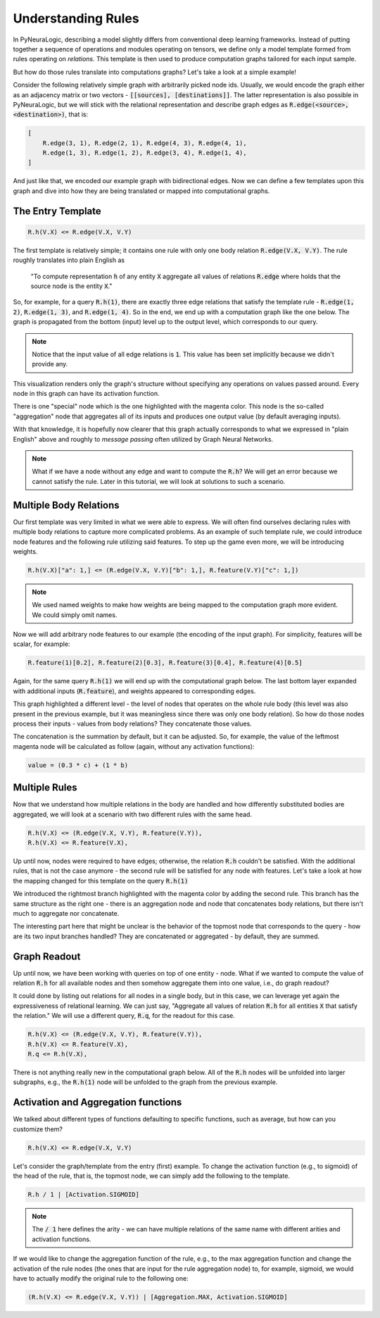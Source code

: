 Understanding Rules
===================

In PyNeuraLogic, describing a model slightly differs from conventional deep learning frameworks.
Instead of putting together a sequence of operations and modules operating on tensors, we define only a model template formed from rules operating on `relations`.
This template is then used to produce computation graphs tailored for each input sample.

But how do those rules translate into computations graphs? Let's take a look at a simple example!

.. image:: _static/ruleexample.svg
    :width: 300
    :alt: Simple Graph
    :align: center


Consider the following relatively simple graph with arbitrarily picked node ids. Usually, we would encode the graph either as
an adjacency matrix or two vectors - :code:`[[sources], [destinations]]`.
The latter representation is also possible in PyNeuraLogic, but we will stick with the relational representation and describe graph edges as :code:`R.edge(<source>, <destination>)`, that is:

.. code-block:: Python

    [
        R.edge(3, 1), R.edge(2, 1), R.edge(4, 3), R.edge(4, 1),
        R.edge(1, 3), R.edge(1, 2), R.edge(3, 4), R.edge(1, 4),
    ]


And just like that, we encoded our example graph with bidirectional edges. Now we can define a few templates upon this graph and dive into how they are being translated or mapped into computational graphs.

The Entry Template
******************

.. code-block:: Python

    R.h(V.X) <= R.edge(V.X, V.Y)

The first template is relatively simple; it contains one rule with only one body relation :code:`R.edge(V.X, V.Y)`.
The rule roughly translates into plain English as

    "To compute representation :code:`h` of any entity :code:`X` aggregate all values of relations :code:`R.edge` where holds that the source node is the entity :code:`X`."

So, for example, for a query :code:`R.h(1)`, there are exactly three edge relations that satisfy the template rule -
:code:`R.edge(1, 2)`, :code:`R.edge(1, 3)`, and :code:`R.edge(1, 4)`. So in the end, we end up with a computation graph like the one below.
The graph is propagated from the bottom (input) level up to the output level, which corresponds to our query.

.. image:: _static/rulecomputationgraph.svg
    :alt: Computation graph
    :align: center


.. note::

    Notice that the input value of all edge relations is :code:`1`. This value has been set implicitly because we didn't provide any.


This visualization renders only the graph's structure without specifying any operations on values passed around. Every node in this graph can have its activation function.

There is one "special" node which is the one highlighted with the magenta color. This node is the so-called "aggregation" node that aggregates all of its inputs and produces one output value (by default averaging inputs).

With that knowledge, it is hopefully now clearer that this graph actually corresponds to what we expressed in "plain English" above and roughly to `message passing` often utilized by Graph Neural Networks.


.. note::

    What if we have a node without any edge and want to compute the :code:`R.h`? We will get an error because we cannot satisfy the rule. Later in this tutorial, we will look at solutions to such a scenario.


Multiple Body Relations
***********************

Our first template was very limited in what we were able to express.
We will often find ourselves declaring rules with multiple body relations to capture more complicated problems.
As an example of such template rule, we could introduce node features and the following rule utilizing said features.
To step up the game even more, we will be introducing weights.

.. code-block::

    R.h(V.X)["a": 1,] <= (R.edge(V.X, V.Y)["b": 1,], R.feature(V.Y)["c": 1,])

.. note::

    We used named weights to make how weights are being mapped to the computation graph more evident. We could simply omit names.


Now we will add arbitrary node features to our example (the encoding of the input graph). For simplicity, features will be scalar, for example:

.. code-block::

    R.feature(1)[0.2], R.feature(2)[0.3], R.feature(3)[0.4], R.feature(4)[0.5]


Again, for the same query :code:`R.h(1)` we will end up with the computational graph below.
The last bottom layer expanded with additional inputs (:code:`R.feature`), and weights appeared to corresponding edges.


.. image:: _static/rulecomputationgraph_features.svg
    :alt: Computation graph with features
    :align: center


This graph highlighted a different level - the level of nodes that operates on the whole rule body (this level was also present in the previous example, but it was meaningless since there was only one body relation). So how do those nodes process their inputs - values from body relations? They concatenate those values.

The concatenation is the summation by default, but it can be adjusted. So, for example, the value of the leftmost magenta node will be calculated as follow (again, without any activation functions):

.. code-block::

    value = (0.3 * c) + (1 * b)


Multiple Rules
**************

Now that we understand how multiple relations in the body are handled and how differently substituted bodies are aggregated, we will look at a scenario with two different rules with the same head.

.. code-block::

    R.h(V.X) <= (R.edge(V.X, V.Y), R.feature(V.Y)),
    R.h(V.X) <= R.feature(V.X),


Up until now, nodes were required to have edges; otherwise, the relation :code:`R.h` couldn't be satisfied. With the additional rules, that is not the case anymore - the second rule will be satisfied for any node with features. Let's take a look at how the mapping changed for this template on the query :code:`R.h(1)`

.. image:: _static/rulecomputationgraph_tworules.svg
    :alt: Computation graph with two rules
    :align: center

We introduced the rightmost branch highlighted with the magenta color by adding the second rule. This branch has the same structure as the right one - there is an aggregation node and node that concatenates body relations, but there isn't much to aggregate nor concatenate.

The interesting part here that might be unclear is the behavior of the topmost node that corresponds to the query - how are its two input branches handled? They are concatenated or aggregated - by default, they are summed.


Graph Readout
*************

Up until now, we have been working with queries on top of one entity - node. What if we wanted to compute the value of relation :code:`R.h` for all available nodes and then somehow aggregate them into one value, i.e., do graph readout?

It could done by listing out relations for all nodes in a single body, but in this case, we can leverage yet again the expressiveness of relational learning.
We can just say, "Aggregate all values of relation :code:`R.h` for all entities :code:`X` that satisfy the relation."
We will use a different query, :code:`R.q`, for the readout for this case.

.. code-block::

    R.h(V.X) <= (R.edge(V.X, V.Y), R.feature(V.Y)),
    R.h(V.X) <= R.feature(V.X),
    R.q <= R.h(V.X),


There is not anything really new in the computational graph below. All of the :code:`R.h` nodes will be unfolded into larger subgraphs, e.g., the :code:`R.h(1)` node will be unfolded to the graph from the previous example.

.. image:: _static/rulecomputationgraph_readout.svg
    :alt: Computation graph with two rules
    :align: center


Activation and Aggregation functions
************************************

We talked about different types of functions defaulting to specific functions, such as average, but how can you customize them?

.. code-block:: Python

    R.h(V.X) <= R.edge(V.X, V.Y)

Let's consider the graph/template from the entry (first) example. To change the activation function (e.g., to sigmoid) of the head of the rule, that is, the topmost node, we can simply add the following to the template.

.. code-block::

    R.h / 1 | [Activation.SIGMOID]

.. note::

    The :code:`/ 1` here defines the arity - we can have multiple relations of the same name with different arities and activation functions.


If we would like to change the aggregation function of the rule, e.g., to the max aggregation function and change the activation of the rule nodes (the ones that are input for the rule aggregation node) to, for example, sigmoid, we would have to actually modify the original rule to the following one:

.. code-block:: Python

    (R.h(V.X) <= R.edge(V.X, V.Y)) | [Aggregation.MAX, Activation.SIGMOID]
